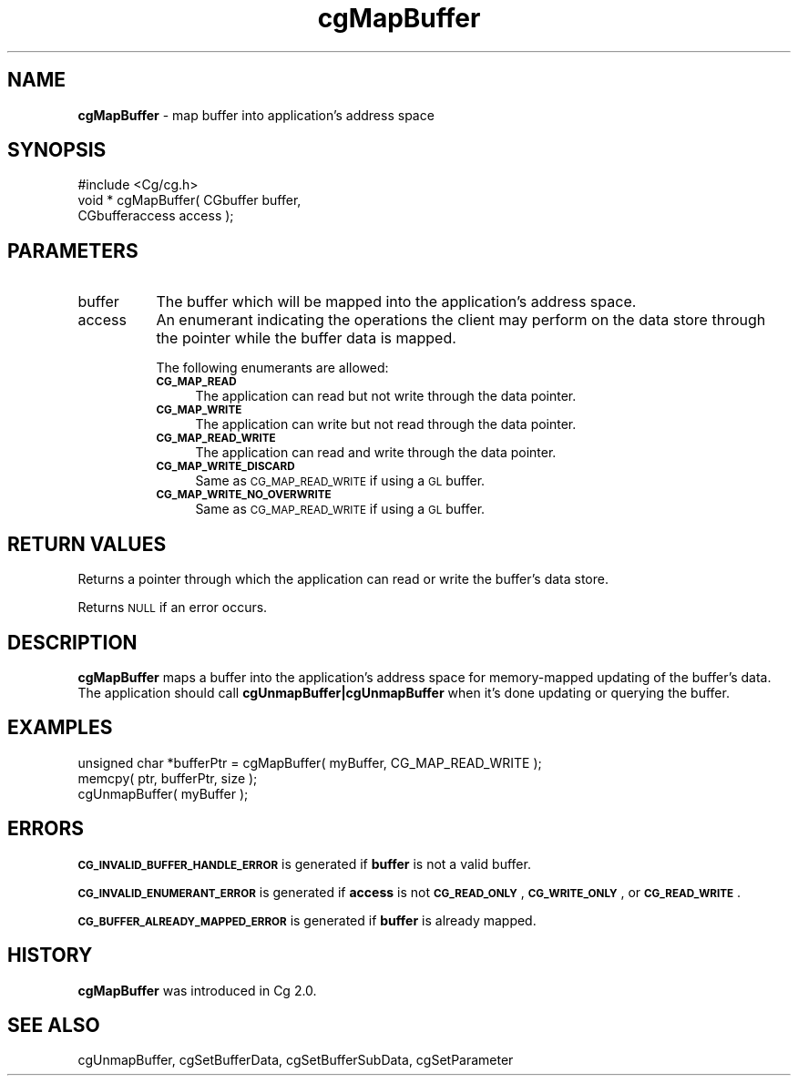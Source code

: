 .de Sh \" Subsection heading
.br
.if t .Sp
.ne 5
.PP
\fB\\$1\fR
.PP
..
.de Sp \" Vertical space (when we can't use .PP)
.if t .sp .5v
.if n .sp
..
.de Vb \" Begin verbatim text
.ft CW
.nf
.ne \\$1
..
.de Ve \" End verbatim text
.ft R
.fi
..
.tr \(*W-
.ds C+ C\v'-.1v'\h'-1p'\s-2+\h'-1p'+\s0\v'.1v'\h'-1p'
.ie n \{\
.    ds -- \(*W-
.    ds PI pi
.    if (\n(.H=4u)&(1m=24u) .ds -- \(*W\h'-12u'\(*W\h'-12u'-\" diablo 10 pitch
.    if (\n(.H=4u)&(1m=20u) .ds -- \(*W\h'-12u'\(*W\h'-8u'-\"  diablo 12 pitch
.    ds L" ""
.    ds R" ""
.    ds C` ""
.    ds C' ""
'br\}
.el\{\
.    ds -- \|\(em\|
.    ds PI \(*p
.    ds L" ``
.    ds R" ''
'br\}
.ie \n(.g .ds Aq \(aq
.el       .ds Aq '
.ie \nF \{\
.    de IX
.    tm Index:\\$1\t\\n%\t"\\$2"
..
.    nr % 0
.    rr F
.\}
.el \{\
.    de IX
..
.\}
.    \" fudge factors for nroff and troff
.if n \{\
.    ds #H 0
.    ds #V .8m
.    ds #F .3m
.    ds #[ \f1
.    ds #] \fP
.\}
.if t \{\
.    ds #H ((1u-(\\\\n(.fu%2u))*.13m)
.    ds #V .6m
.    ds #F 0
.    ds #[ \&
.    ds #] \&
.\}
.    \" simple accents for nroff and troff
.if n \{\
.    ds ' \&
.    ds ` \&
.    ds ^ \&
.    ds , \&
.    ds ~ ~
.    ds /
.\}
.if t \{\
.    ds ' \\k:\h'-(\\n(.wu*8/10-\*(#H)'\'\h"|\\n:u"
.    ds ` \\k:\h'-(\\n(.wu*8/10-\*(#H)'\`\h'|\\n:u'
.    ds ^ \\k:\h'-(\\n(.wu*10/11-\*(#H)'^\h'|\\n:u'
.    ds , \\k:\h'-(\\n(.wu*8/10)',\h'|\\n:u'
.    ds ~ \\k:\h'-(\\n(.wu-\*(#H-.1m)'~\h'|\\n:u'
.    ds / \\k:\h'-(\\n(.wu*8/10-\*(#H)'\z\(sl\h'|\\n:u'
.\}
.    \" troff and (daisy-wheel) nroff accents
.ds : \\k:\h'-(\\n(.wu*8/10-\*(#H+.1m+\*(#F)'\v'-\*(#V'\z.\h'.2m+\*(#F'.\h'|\\n:u'\v'\*(#V'
.ds 8 \h'\*(#H'\(*b\h'-\*(#H'
.ds o \\k:\h'-(\\n(.wu+\w'\(de'u-\*(#H)/2u'\v'-.3n'\*(#[\z\(de\v'.3n'\h'|\\n:u'\*(#]
.ds d- \h'\*(#H'\(pd\h'-\w'~'u'\v'-.25m'\f2\(hy\fP\v'.25m'\h'-\*(#H'
.ds D- D\\k:\h'-\w'D'u'\v'-.11m'\z\(hy\v'.11m'\h'|\\n:u'
.ds th \*(#[\v'.3m'\s+1I\s-1\v'-.3m'\h'-(\w'I'u*2/3)'\s-1o\s+1\*(#]
.ds Th \*(#[\s+2I\s-2\h'-\w'I'u*3/5'\v'-.3m'o\v'.3m'\*(#]
.ds ae a\h'-(\w'a'u*4/10)'e
.ds Ae A\h'-(\w'A'u*4/10)'E
.    \" corrections for vroff
.if v .ds ~ \\k:\h'-(\\n(.wu*9/10-\*(#H)'\s-2\u~\d\s+2\h'|\\n:u'
.if v .ds ^ \\k:\h'-(\\n(.wu*10/11-\*(#H)'\v'-.4m'^\v'.4m'\h'|\\n:u'
.    \" for low resolution devices (crt and lpr)
.if \n(.H>23 .if \n(.V>19 \
\{\
.    ds : e
.    ds 8 ss
.    ds o a
.    ds d- d\h'-1'\(ga
.    ds D- D\h'-1'\(hy
.    ds th \o'bp'
.    ds Th \o'LP'
.    ds ae ae
.    ds Ae AE
.\}
.rm #[ #] #H #V #F C
.IX Title "cgMapBuffer 3"
.TH cgMapBuffer 3 "Cg Toolkit 3.0" "perl v5.10.0" "Cg Core Runtime API"
.if n .ad l
.nh
.SH "NAME"
\&\fBcgMapBuffer\fR \- map buffer into application's address space
.SH "SYNOPSIS"
.IX Header "SYNOPSIS"
.Vb 1
\&  #include <Cg/cg.h>
\&
\&  void * cgMapBuffer( CGbuffer buffer,
\&                      CGbufferaccess access );
.Ve
.SH "PARAMETERS"
.IX Header "PARAMETERS"
.IP "buffer" 8
.IX Item "buffer"
The buffer which will be mapped into the application's address space.
.IP "access" 8
.IX Item "access"
An enumerant indicating the operations the client may perform on the
data store through the pointer while the buffer data is mapped.
.Sp
The following enumerants are allowed:
.RS 8
.IP "\fB\s-1CG_MAP_READ\s0\fR" 4
.IX Item "CG_MAP_READ"
The application can read but not write through the data pointer.
.IP "\fB\s-1CG_MAP_WRITE\s0\fR" 4
.IX Item "CG_MAP_WRITE"
The application can write but not read through the data pointer.
.IP "\fB \s-1CG_MAP_READ_WRITE\s0\fR" 4
.IX Item " CG_MAP_READ_WRITE"
The application can read and write through the data pointer.
.IP "\fB\s-1CG_MAP_WRITE_DISCARD\s0\fR" 4
.IX Item "CG_MAP_WRITE_DISCARD"
Same as \s-1CG_MAP_READ_WRITE\s0 if using a \s-1GL\s0 buffer.
.IP "\fB\s-1CG_MAP_WRITE_NO_OVERWRITE\s0\fR" 4
.IX Item "CG_MAP_WRITE_NO_OVERWRITE"
Same as \s-1CG_MAP_READ_WRITE\s0 if using a \s-1GL\s0 buffer.
.RE
.RS 8
.RE
.SH "RETURN VALUES"
.IX Header "RETURN VALUES"
Returns a pointer through which the application can read or write the buffer's data store.
.PP
Returns \s-1NULL\s0 if an error occurs.
.SH "DESCRIPTION"
.IX Header "DESCRIPTION"
\&\fBcgMapBuffer\fR maps a buffer into the application's address space for
memory-mapped updating of the buffer's data.  The application should
call \fBcgUnmapBuffer|cgUnmapBuffer\fR when it's done updating or querying
the buffer.
.SH "EXAMPLES"
.IX Header "EXAMPLES"
.Vb 3
\&    unsigned char *bufferPtr = cgMapBuffer( myBuffer, CG_MAP_READ_WRITE );
\&    memcpy( ptr, bufferPtr, size );
\&    cgUnmapBuffer( myBuffer );
.Ve
.SH "ERRORS"
.IX Header "ERRORS"
\&\fB\s-1CG_INVALID_BUFFER_HANDLE_ERROR\s0\fR is generated if \fBbuffer\fR is not a valid buffer.
.PP
\&\fB\s-1CG_INVALID_ENUMERANT_ERROR\s0\fR is generated if \fBaccess\fR is not \fB\s-1CG_READ_ONLY\s0\fR,
\&\fB\s-1CG_WRITE_ONLY\s0\fR, or \fB\s-1CG_READ_WRITE\s0\fR.
.PP
\&\fB\s-1CG_BUFFER_ALREADY_MAPPED_ERROR\s0\fR is generated if \fBbuffer\fR is already mapped.
.SH "HISTORY"
.IX Header "HISTORY"
\&\fBcgMapBuffer\fR was introduced in Cg 2.0.
.SH "SEE ALSO"
.IX Header "SEE ALSO"
cgUnmapBuffer,
cgSetBufferData,
cgSetBufferSubData,
cgSetParameter
